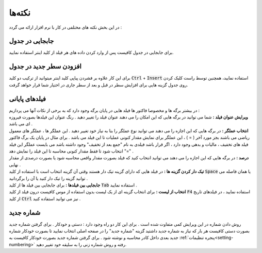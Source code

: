.. meta::
   :description: نکات کلیدی در کار با نر م افزار فاکتور

.. _tips:

نکته‌ها
=============
در این بخش نکته های مختلفی در کار با نرم افزار ارائه می گردد :

.. _tip-move-in-gride:

جابجایی در جدول
-------------------
| برای جابجایی در جدول کافیست پس از وارد کردن داده های هر فیلد از کلید اینتر استفاده نمایید.

افزودن سطر جدید در جدول
--------------------------
| برای این کار علاوه بر فشردن پیاپی کلید اینتر میتوانید از ترکیب دو کلید :code:`Ctrl` + :code:`Insert` استفاده نمایید، همچنین توسط راست کلیک کردن روی جدول گزینه هایی برای افزایش سطر در قبل و بعد از سطر جاری در اختیار شما قرار خواهد گرفت.

.. _tip-end-fields:

فیلدهای پایانی
-----------------------
.. image:: images/endfields.png
    :alt:  پنجره اصلی
    :align: center

| در بیشتر برگه ها و مخصوصا فاکتور ها فیلد هایی در پایان برگه وجود دارد که به برخی از نکات آنها می پردازیم :
| **ویرایش عنوان فیلد :** شما می توانید در برگه هایی که این امکان را می دهند عنوان فیلد را تغییر دهید . رنگ عنوان این فیلدها بصورت فیروزه ای می باشد .
| **انتخاب عملگر :** در برگه هایی که این اجازه را می دهند می توانید نوع عملگر را بنا به نیاز خود تغییر دهید . این عملگر ها ، عملگر های معمول ریاضی می باشند بجز مورد آخر ( = ) ، این عملگر برای نمایش مقدار کنونی عملیات تا این فیلد می باشد . برای مثال در پایان یک برگ فاکتور فیلد های تخفیف ، مالیات و بدهی وجود دارد ، اگر قرار باشد فیلدی به نام "جمع بعد از تخفیف" وجود داشته باشد می بایست عملگر این فیلد "=" انتخاب شود تا فقط مقدار کنونی محاسبه تا این فیلد را نمایش دهد .
| **درصد :** در برگه هایی که این اجازه را می دهند می توانید انتخاب کنید که فیلد بصورت مقدار واقعی محاسبه شود یا بصورت درصدی از مقدار نهایی .
| **تیک دار کردن گزینه ها :** در فیلد هایی که دارای گزینه تیک دار هستند وقتی آن گزینه انتخاب است با استفاده از کلید :code:`Space` یا همان فاصله می توانید گزینه را تیک دار کنید یا آن را برگردانید .
| **جابجایی بین فیلدها :** برای جابجایی بین فیلد ها از کلید :code:`Tab` استفاده نمایید .
| **انتخاب از لیست :** برای انتخاب گزینه ای از یک لیست بدون استفاده از موس کافیست درون فیلد از کلید :code:`F4` استفاده نمایید ، در فیلدهای تاریخ از کلید :code:`Ctrl` نیز می توانید استفاده کنید .

.. _tip-numbering:

شماره جدید
-------------------
روش دادن شماره در این ویرایش کمی متفاوت شده است . 
برای این کار دو راه وجود دارد : دستی و خودکار .
برای گرفتن شماره جدید بصورت دستی کافیست هر بار که نیاز به شماره جدید داشتید گزینه "شماره جدید" را در صفحه اصلی انتخاب نمایید تا بصورت خودکار شماره جدید بعدی داخل کادر محاسبه و نوشته شود . 
برای گرفتن شماره جدید بصورت خودکار کافیست به :ref:`پنجره تنظیمات<setting-numbering>` رفته و روش شماره زنی را به سلیقه خود تغییر دهید.
